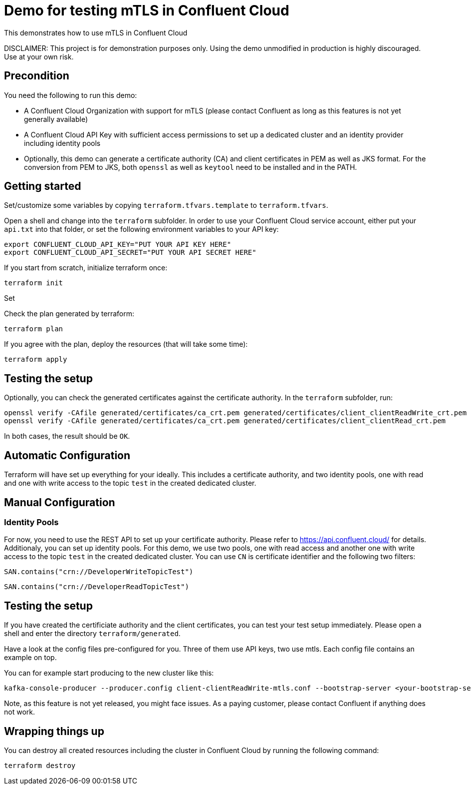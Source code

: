 = Demo for testing mTLS in Confluent Cloud

This demonstrates how to use mTLS in Confluent Cloud

DISCLAIMER: This project is for demonstration purposes only. Using the demo unmodified in production is highly discouraged. Use at your own risk.

## Precondition

You need the following to run this demo:

* A Confluent Cloud Organization with support for mTLS (please contact Confluent as long as this features is not yet generally available)
* A Confluent Cloud API Key with sufficient access permissions to set up a dedicated cluster and an identity provider including identity pools
* Optionally, this demo can generate a certificate authority (CA) and client certificates in PEM as well as JKS format. For the conversion from PEM to JKS, both `openssl` as well as `keytool` need to be installed and in the PATH.

## Getting started

Set/customize some variables by copying `terraform.tfvars.template` to `terraform.tfvars`.

Open a shell and change into the `terraform` subfolder. In order to use your Confluent Cloud service account, either put your `api.txt` into that folder, or set the following environment variables to your API key:

```shell
export CONFLUENT_CLOUD_API_KEY="PUT YOUR API KEY HERE"
export CONFLUENT_CLOUD_API_SECRET="PUT YOUR API SECRET HERE"
```

If you start from scratch, initialize terraform once:

```shell
terraform init
```

Set 

Check the plan generated by terraform:

```shell
terraform plan
```

If you agree with the plan, deploy the resources (that will take some time):

```shell
terraform apply
```

== Testing the setup

Optionally, you can check the generated certificates against the certificate authority. In the `terraform` subfolder, run:

```shell
openssl verify -CAfile generated/certificates/ca_crt.pem generated/certificates/client_clientReadWrite_crt.pem
openssl verify -CAfile generated/certificates/ca_crt.pem generated/certificates/client_clientRead_crt.pem
```

In both cases, the result should be `OK`.

== Automatic Configuration

Terraform will have set up everything for your ideally. This includes a certificate authority, and two identity pools, one with read and one with write access to the topic `test` in the created dedicated cluster.

== Manual Configuration

=== Identity Pools

For now, you need to use the REST API to set up your certificate authority. Please refer to https://api.confluent.cloud/ for details.
Additionaly, you can set up identity pools. For this demo, we use two pools, one with read access and another one with write access to the topic `test` in the created dedicated cluster. You can use `CN` is certificate identifier and the following two filters:

```
SAN.contains("crn://DeveloperWriteTopicTest")
```

```
SAN.contains("crn://DeveloperReadTopicTest")
```

== Testing the setup

If you have created the certificiate authority and the client certificates, you can test your test setup immediately.
Please open a shell and enter the directory `terraform/generated`.

Have a look at the config files pre-configured for you. Three of them use API keys, two use mtls. Each config file contains an example on top.

You can for example start producing to the new cluster like this:

```shell
kafka-console-producer --producer.config client-clientReadWrite-mtls.conf --bootstrap-server <your-bootstrap-server:9092> --topic test
```

Note, as this feature is not yet released, you might face issues. As a paying customer, please contact Confluent if anything does not work.

== Wrapping things up

You can destroy all created resources including the cluster in Confluent Cloud by running the following command:

```shell
terraform destroy
```
